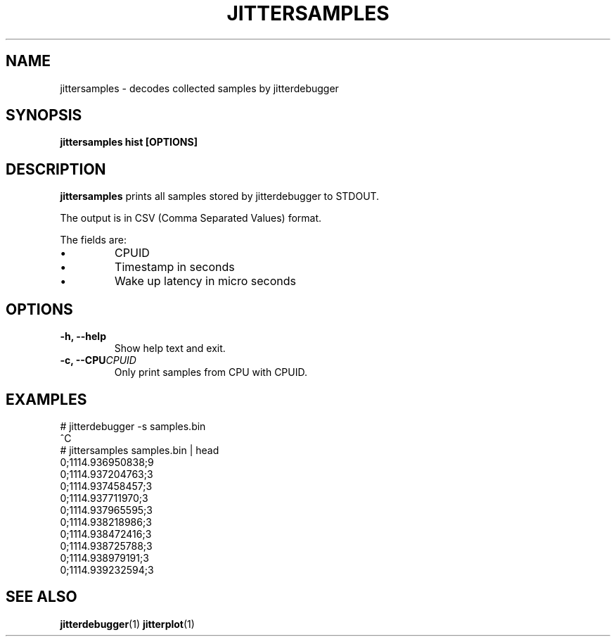 .TH JITTERSAMPLES 1
.SH NAME
jittersamples \- decodes collected samples by jitterdebugger
.SH SYNOPSIS
.B jittersamples hist [OPTIONS]
.SH DESCRIPTION
.B jittersamples
prints all samples stored by jitterdebugger to STDOUT.

The output is in CSV (Comma Separated Values) format.

The fields are:
.IP \[bu]
CPUID
.IP \[bu]
Timestamp in seconds
.IP \[bu]
Wake up latency in micro seconds
.SH OPTIONS
.TP
.BI "-h, --help"
Show help text and exit.
.TP
.BI "-c, --CPU" CPUID
Only print samples from CPU with CPUID.
.SH EXAMPLES
.EX
  # jitterdebugger -s samples.bin
  ^C
  # jittersamples samples.bin | head
  0;1114.936950838;9
  0;1114.937204763;3
  0;1114.937458457;3
  0;1114.937711970;3
  0;1114.937965595;3
  0;1114.938218986;3
  0;1114.938472416;3
  0;1114.938725788;3
  0;1114.938979191;3
  0;1114.939232594;3
.EE
.SH SEE ALSO
.ad l
.nh
.BR jitterdebugger (1)
.BR jitterplot (1)
